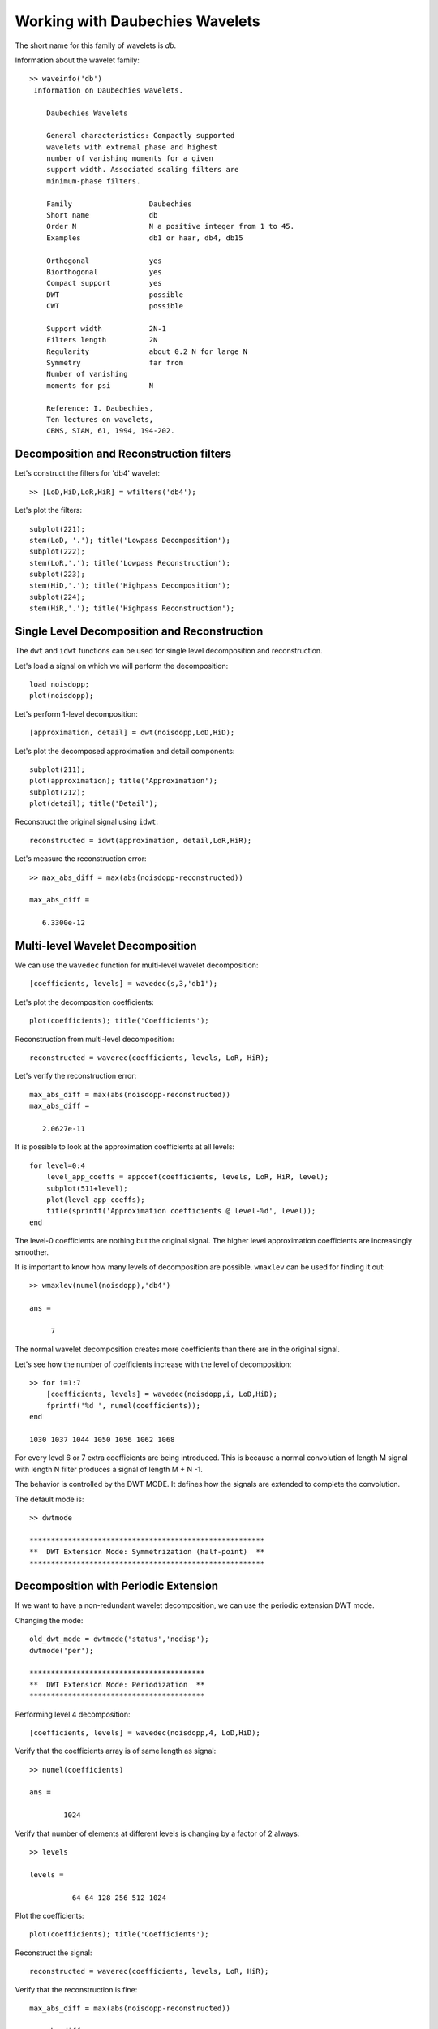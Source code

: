 Working with Daubechies Wavelets
========================================

The short name for this family of wavelets is `db`.

Information about the wavelet family::

    >> waveinfo('db')
     Information on Daubechies wavelets.
     
        Daubechies Wavelets
     
        General characteristics: Compactly supported 
        wavelets with extremal phase and highest 
        number of vanishing moments for a given 
        support width. Associated scaling filters are
        minimum-phase filters.
     
        Family                  Daubechies
        Short name              db
        Order N                 N a positive integer from 1 to 45.
        Examples                db1 or haar, db4, db15
     
        Orthogonal              yes
        Biorthogonal            yes
        Compact support         yes
        DWT                     possible
        CWT                     possible
     
        Support width           2N-1
        Filters length          2N
        Regularity              about 0.2 N for large N
        Symmetry                far from
        Number of vanishing 
        moments for psi         N
     
        Reference: I. Daubechies, 
        Ten lectures on wavelets, 
        CBMS, SIAM, 61, 1994, 194-202.


Decomposition and Reconstruction filters
-------------------------------------------------

Let's construct the filters for 'db4' wavelet::

    >> [LoD,HiD,LoR,HiR] = wfilters('db4');

Let's plot the filters::

    subplot(221);
    stem(LoD, '.'); title('Lowpass Decomposition');
    subplot(222);
    stem(LoR,'.'); title('Lowpass Reconstruction');
    subplot(223);
    stem(HiD,'.'); title('Highpass Decomposition');
    subplot(224);
    stem(HiR,'.'); title('Highpass Reconstruction');

.. figure:: images/db4_filters.png


Single Level Decomposition and Reconstruction
------------------------------------------------


The ``dwt`` and ``idwt`` functions can be used
for single level decomposition and reconstruction.


Let's load a signal on which we will perform the
decomposition::

    load noisdopp;
    plot(noisdopp);

.. figure:: images/noisdopp.png


Let's perform 1-level decomposition::

    [approximation, detail] = dwt(noisdopp,LoD,HiD);

Let's plot the decomposed approximation and
detail components::

    subplot(211);
    plot(approximation); title('Approximation');
    subplot(212);
    plot(detail); title('Detail');

.. figure:: images/noisdopp_db4_decomposition.png


Reconstruct the original signal using ``idwt``::

    reconstructed = idwt(approximation, detail,LoR,HiR);

Let's measure the reconstruction error::

    >> max_abs_diff = max(abs(noisdopp-reconstructed))

    max_abs_diff =

       6.3300e-12


Multi-level Wavelet Decomposition
----------------------------------------

We can use the ``wavedec`` function for
multi-level wavelet decomposition::

    [coefficients, levels] = wavedec(s,3,'db1');

Let's plot the decomposition coefficients::

    plot(coefficients); title('Coefficients');

.. figure:: images/noisdopp_db4_l4_decomposition.png

Reconstruction from multi-level decomposition::

    reconstructed = waverec(coefficients, levels, LoR, HiR);

Let's verify the reconstruction error::

    max_abs_diff = max(abs(noisdopp-reconstructed))
    max_abs_diff =

       2.0627e-11


It is possible to look at the approximation coefficients
at all levels::

    for level=0:4
        level_app_coeffs = appcoef(coefficients, levels, LoR, HiR, level);
        subplot(511+level);
        plot(level_app_coeffs);
        title(sprintf('Approximation coefficients @ level-%d', level));
    end

.. figure:: images/noisdopp_db4_l4_appcoeffs.png

The level-0 coefficients are nothing but the original signal.
The higher level approximation coefficients are 
increasingly smoother.


It is important to know how many levels of decomposition 
are possible. ``wmaxlev`` can be used for finding it out::

    >> wmaxlev(numel(noisdopp),'db4')

    ans =

         7

The normal wavelet decomposition creates 
more coefficients than there are in the original signal.

Let's see how the number of coefficients increase 
with the level of decomposition::

    >> for i=1:7
        [coefficients, levels] = wavedec(noisdopp,i, LoD,HiD);
        fprintf('%d ', numel(coefficients));
    end

    1030 1037 1044 1050 1056 1062 1068

For every level 6 or 7 extra coefficients are being introduced.
This is because a normal convolution of length M signal with
length N filter produces a signal of length M + N -1.

The behavior is controlled by the DWT MODE. It defines
how the signals are extended to complete the convolution. 

The default mode is::

    >> dwtmode
                                                           
    *******************************************************
    **  DWT Extension Mode: Symmetrization (half-point)  **
    *******************************************************


Decomposition with Periodic Extension
----------------------------------------------

If we want to have a non-redundant wavelet decomposition,
we can use the periodic extension DWT mode.


Changing the mode::

    old_dwt_mode = dwtmode('status','nodisp');
    dwtmode('per');

    *****************************************
    **  DWT Extension Mode: Periodization  **
    *****************************************

Performing level 4 decomposition::

    [coefficients, levels] = wavedec(noisdopp,4, LoD,HiD);

Verify that the coefficients array is of same length as signal::

    >> numel(coefficients)

    ans =

            1024

Verify that number of elements at different levels is 
changing by a factor of 2 always::

    >> levels

    levels =

              64 64 128 256 512 1024


Plot the coefficients::

    plot(coefficients); title('Coefficients');

.. figure:: images/noisdopp_db4_l4_decomposition_per.png

Reconstruct the signal::

    reconstructed = waverec(coefficients, levels, LoR, HiR);

Verify that the reconstruction is fine::

    max_abs_diff = max(abs(noisdopp-reconstructed))

    max_abs_diff =

       2.0357e-11

Plot the approximation coefficients at all levels::


    for level=0:4
        level_app_coeffs = appcoef(coefficients, levels, LoR, HiR, level);
        subplot(511+level);
        plot(level_app_coeffs);
        fprintf('%d ', numel(level_app_coeffs));
        title(sprintf('Approximation coefficients @ level-%d', level));
    end

    1024 512 256 128 64

.. figure:: images/noisdopp_db4_l4_appcoeffs_per.png

The number of approximation coefficients is decreasing exactly
by a factor of 2 in each level.

Restoring the old DWT mode::

    % restore the old DWT mode
    dwtmode(old_dwt_mode);


Synthesis and Analysis Orthonormal Bases
-------------------------------------------

Daubechies wavelets are orthogonal. 
For the specific case where the 
DWT is decomposing a signal 
:math:`x \in \RR^N` to a representation
:math:`\alpha \in \RR^N`
(in the periodic extension case),
the transformation can be represented by
an equation

.. math::

    x = \Psi \alpha

where :math:`\Psi` is an 
Orthonormal basis (ONB) for :math:`\RR^N` 
synthesizing
the signal :math:`x` from the
representation :math:`\alpha`.

The decomposition process is represented
by 

.. math::

    \alpha = \Psi^T x.


We can easily construct the matrix
:math:`\Psi^T`. Each column
of :math:`\Psi^T` can be obtained by
computing :math:`\Psi^T e_i` where
:math:`e_i` is the standard unit vector
in i-th direction for :math:`\RR^N`.


We will construct the decomposition
matrix for the 'db4' wavelet and
level 4 decomposition. The
size of the signal would be :math:`N=1024`::

    [LoD,HiD,LoR,HiR] = wfilters('db4');

    N = 1024;
    L = 4;

Let's make sure that we are using ``per``
mode::

    old_dwt_mode = dwtmode('status','nodisp');
    dwtmode('per');


Let's construct :math:`\Psi^T`::

    PsiT = zeros(N, N);
    for i=1:N
        unit_vec = zeros(N, 1);
        unit_vec(i) = 1;
        [coefficients, levels] = wavedec(unit_vec, L, LoD,HiD);
        PsiT(:, i) = coefficients;
    end


Let's verify that the rows of :math:`\Psi^T`
are unit norm::

    >> norms = spx.norm.norms_l2_rw(PsiT);
    fprintf('norms: min: %.4f, max: %.4f\n', min(norms), max(norms));

    norms: min: 1.0000, max: 1.0000

Let's get the corresponding synthesis
matrix :math:`\Psi` ::

    Psi = PsiT';

Let's verify that it is indeed an orthonormal basis::

    >> max(max(abs(Psi * Psi' - eye(N))))

    ans =

       1.8573e-12

We should also verify that the matrix
:math:`\Psi` behaves same as the
application of ``wavedec`` and ``waverec``
functions.

Let's load our sample signal::

    load noisdopp;
    %  make it a column vector
    noisdopp = noisdopp';

Let's construct its representation by ``wavedec``::

    [a1, levels] = wavedec(noisdopp, L, LoD, HiD);

Let's construct its representation by :math:`\Psi^T`::

    a2 = PsiT * noisdopp;

Let's compare if they match::

    >> fprintf('Decomposition diff: %e\n', max(a1 - a2));
    Decomposition diff: 2.486900e-14

They indeed match. Now, let's reconstruct
the signal through both ways. 
First using ``waverec``::

    x1  = waverec(a1, levels, LoR, HiR);

Now using :math:`\Psi` ::

    x2 = Psi * a2;

Compare them:: 

    fprintf('Synthesis diff: %e\n', max(x1 - x2));
    Synthesis diff: 1.065814e-14

It's working great.

Finally, don't forget to restore the older DWT mode::

    dwtmode(old_dwt_mode);


It is instructive to visualize the basis 
:math:`\Psi`:: 

    colormap('gray');
    imagesc(Psi);
    colorbar;

.. figure:: images/wavelet_basis_db4_level_4_N_1024.png


The matrix is sparse. In fact only 3% of its
entries are non-zero::

    >> nnz(Psi) / (N*N)

    ans =

        0.0283

This is expected since wavelets have 
a very small support.

Stationary Wavelet Transform
------------------------------------------

DWT is not translation invariant. In some
applications, translation invariance is
important. Stationary Wavelet Transform (SWT)
overcomes this limitation. 
It removes all the upsamplers and downsamplers
in DWT. It is a highly redundant transform.

In MATLAB, it is implemented using `swt` function.

``swt`` doesn't involve any downsampling. All details
and approximations are of same length as the original signal. 


``swt`` is defined using periodic extension. 
The length of the approximation and detail coefficients 
computed at each level equals the length of the signal.

Let us construct a level 4 decomposition::

    coefficients = swt(noisdopp, 4, LoD,HiD);

Let's plot the approximation and detail coefficients::

    for level=0:4
        subplot(511+level);
        plot(coefficients(level+1, :)); 
        title(sprintf('SWT Coefficients @level-%d', level));
    end

.. figure:: images/noisdoop_db4_l4_swt.png
